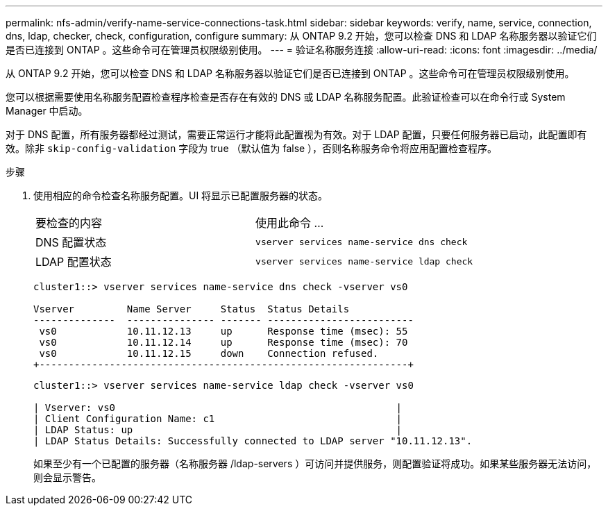 ---
permalink: nfs-admin/verify-name-service-connections-task.html 
sidebar: sidebar 
keywords: verify, name, service, connection, dns, ldap, checker, check, configuration, configure 
summary: 从 ONTAP 9.2 开始，您可以检查 DNS 和 LDAP 名称服务器以验证它们是否已连接到 ONTAP 。这些命令可在管理员权限级别使用。 
---
= 验证名称服务连接
:allow-uri-read: 
:icons: font
:imagesdir: ../media/


[role="lead"]
从 ONTAP 9.2 开始，您可以检查 DNS 和 LDAP 名称服务器以验证它们是否已连接到 ONTAP 。这些命令可在管理员权限级别使用。

您可以根据需要使用名称服务配置检查程序检查是否存在有效的 DNS 或 LDAP 名称服务配置。此验证检查可以在命令行或 System Manager 中启动。

对于 DNS 配置，所有服务器都经过测试，需要正常运行才能将此配置视为有效。对于 LDAP 配置，只要任何服务器已启动，此配置即有效。除非 `skip-config-validation` 字段为 true （默认值为 false ），否则名称服务命令将应用配置检查程序。

.步骤
. 使用相应的命令检查名称服务配置。UI 将显示已配置服务器的状态。
+
|===


| 要检查的内容 | 使用此命令 ... 


 a| 
DNS 配置状态
 a| 
`vserver services name-service dns check`



 a| 
LDAP 配置状态
 a| 
`vserver services name-service ldap check`

|===
+
[listing]
----
cluster1::> vserver services name-service dns check -vserver vs0

Vserver         Name Server     Status  Status Details
--------------  --------------- ------- -------------------------
 vs0            10.11.12.13     up      Response time (msec): 55
 vs0            10.11.12.14     up      Response time (msec): 70
 vs0            10.11.12.15     down    Connection refused.
+---------------------------------------------------------------+
----
+
[listing]
----
cluster1::> vserver services name-service ldap check -vserver vs0

| Vserver: vs0                                                |
| Client Configuration Name: c1                               |
| LDAP Status: up                                             |
| LDAP Status Details: Successfully connected to LDAP server "10.11.12.13".                                              |
----
+
如果至少有一个已配置的服务器（名称服务器 /ldap-servers ）可访问并提供服务，则配置验证将成功。如果某些服务器无法访问，则会显示警告。


